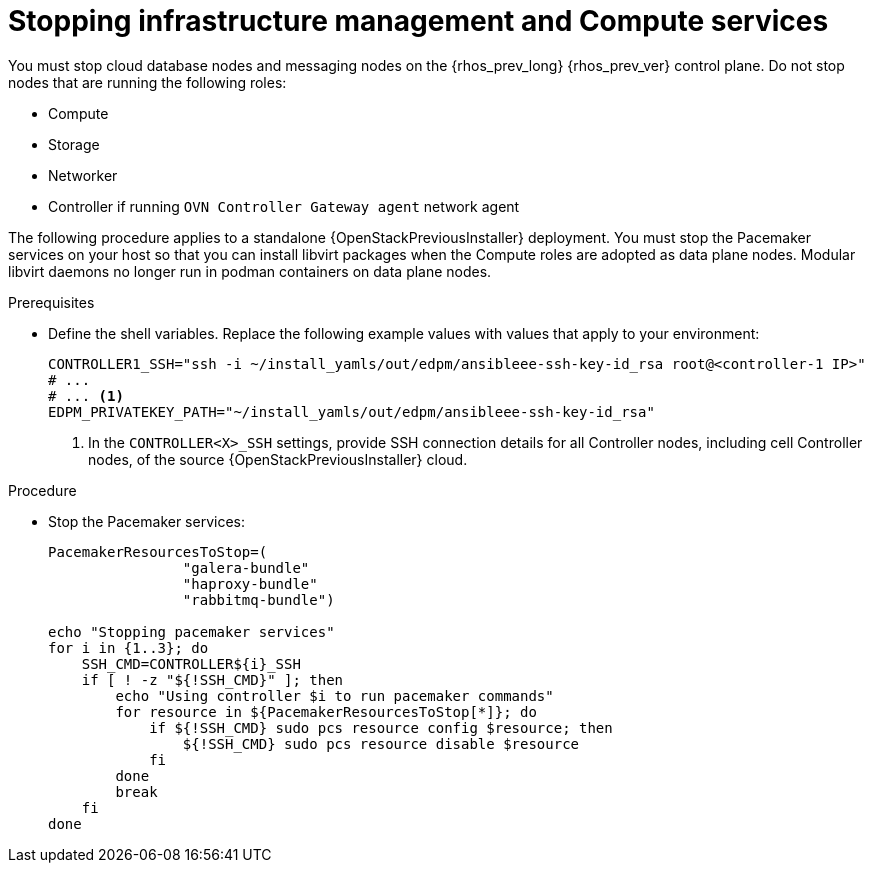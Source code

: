 :_mod-docs-content-type: PROCEDURE
[id="stopping-infrastructure-management-and-compute-services_{context}"]

= Stopping infrastructure management and Compute services

[role="_abstract"]
You must stop cloud database nodes and messaging nodes on the {rhos_prev_long} {rhos_prev_ver} control plane. Do not stop nodes that are running the following roles:

* Compute
* Storage
* Networker
* Controller if running `OVN Controller Gateway agent` network agent

The following procedure applies to a standalone {OpenStackPreviousInstaller} deployment. You must stop the Pacemaker services on your host so that you can install libvirt packages when the Compute roles are adopted as data plane nodes. Modular libvirt daemons no longer run in podman containers on data plane nodes.

.Prerequisites

* Define the shell variables. Replace the following example values with values that apply to your environment:
+
[subs=+quotes]
----
ifeval::["{build}" != "downstream"]
CONTROLLER1_SSH="ssh -i ~/install_yamls/out/edpm/ansibleee-ssh-key-id_rsa root@<controller-1 IP>"
# ...
endif::[]
ifeval::["{build}" == "downstream"]
CONTROLLER1_SSH="ssh -i <path_to_SSH_key> root@<controller-1 IP>"
# ...
endif::[]
# ... <1>
ifeval::["{build}" != "downstream"]
EDPM_PRIVATEKEY_PATH="~/install_yamls/out/edpm/ansibleee-ssh-key-id_rsa"
endif::[]
ifeval::["{build}" == "downstream"]
EDPM_PRIVATEKEY_PATH="<path_to_SSH_key>" <2>
endif::[]
----
+
<1> In the `CONTROLLER<X>_SSH` settings, provide SSH connection details for all Controller nodes, including cell Controller nodes, of the source {OpenStackPreviousInstaller} cloud.
ifeval::["{build}" == "downstream"]
<2> Replace `<path_to_SSH_key>` with the path to your SSH key.
endif::[]

.Procedure

* Stop the Pacemaker services:
+
----
PacemakerResourcesToStop=(
                "galera-bundle"
                "haproxy-bundle"
                "rabbitmq-bundle")

echo "Stopping pacemaker services"
for i in {1..3}; do
    SSH_CMD=CONTROLLER${i}_SSH
    if [ ! -z "${!SSH_CMD}" ]; then
        echo "Using controller $i to run pacemaker commands"
        for resource in ${PacemakerResourcesToStop[*]}; do
            if ${!SSH_CMD} sudo pcs resource config $resource; then
                ${!SSH_CMD} sudo pcs resource disable $resource
            fi
        done
        break
    fi
done
----
